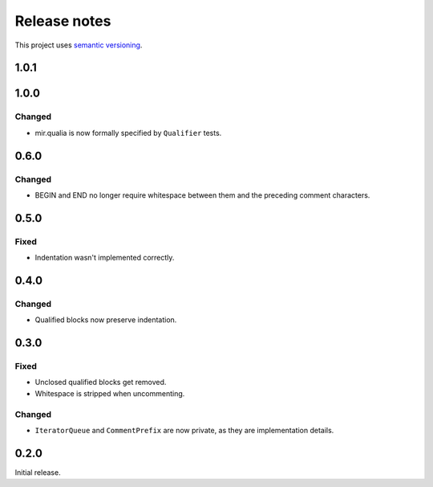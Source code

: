 Release notes
=============

This project uses `semantic versioning <http://semver.org/>`_.

1.0.1
-----

1.0.0
-----

Changed
^^^^^^^

- mir.qualia is now formally specified by ``Qualifier`` tests.

0.6.0
-----

Changed
^^^^^^^

- BEGIN and END no longer require whitespace between them and the preceding
  comment characters.

0.5.0
-----

Fixed
^^^^^

- Indentation wasn't implemented correctly.

0.4.0
-----

Changed
^^^^^^^

- Qualified blocks now preserve indentation.

0.3.0
-----

Fixed
^^^^^

- Unclosed qualified blocks get removed.
- Whitespace is stripped when uncommenting.

Changed
^^^^^^^

- ``IteratorQueue`` and ``CommentPrefix`` are now private, as they are
  implementation details.

0.2.0
-----

Initial release.
